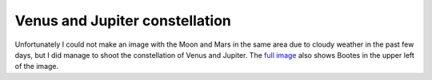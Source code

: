 Venus and Jupiter constellation
===============================

.. articleMetaData::
   :Where: Dieren, The Netherlands
   :Date: 20041113 1854 CEST
   :Tags: photography

.. image:: /images/content/venusandjupiter.jpg
   :align: center

Unfortunately I could not make an image with the Moon and Mars in
the same area due to cloudy weather in the past few days, but I
did manage to shoot the constellation of Venus and Jupiter. The `full image`_ also shows Bootes in the upper left of the image.


.. _`full image`: http://photos.derickrethans.nl/venus_and_jupiter/aaf?full=1

